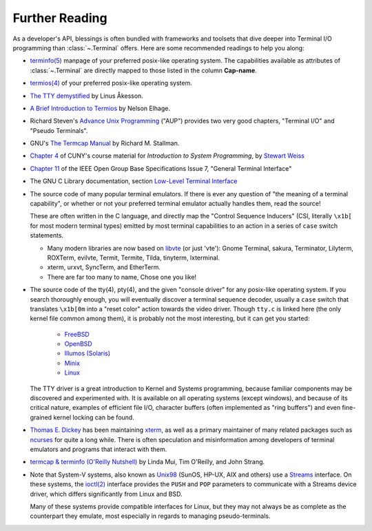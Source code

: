 Further Reading
===============

As a developer's API, blessings is often bundled with frameworks and toolsets
that dive deeper into Terminal I/O programming than :class:`~.Terminal` offers.
Here are some recommended readings to help you along:

- `terminfo(5)
  <http://invisible-island.net/ncurses/man/terminfo.5.html>`_
  manpage of your preferred posix-like operating system. The capabilities
  available as attributes of :class:`~.Terminal` are directly mapped to those
  listed in the column **Cap-name**.

- `termios(4)
  <http://www.openbsd.org/cgi-bin/man.cgi/OpenBSD-current/man4/termios.4>`_
  of your preferred posix-like operating system.

- `The TTY demystified
  <http://www.linusakesson.net/programming/tty/index.php>`_
  by Linus Åkesson.

- `A Brief Introduction to Termios
  <https://blog.nelhage.com/2009/12/a-brief-introduction-to-termios/>`_ by
  Nelson Elhage.

- Richard Steven's `Advance Unix Programming
  <http://www.amazon.com/exec/obidos/ISBN=0201563177/wrichardstevensA/>`_
  ("AUP") provides two very good chapters, "Terminal I/O" and
  "Pseudo Terminals".

- GNU's `The Termcap Manual
  <https://www.gnu.org/software/termutils/manual/termcap-1.3/html_mono/termcap.html>`_
  by Richard M. Stallman.

- `Chapter 4 <http://compsci.hunter.cuny.edu/~sweiss/course_materials/unix_lecture_notes/chapter_04.pdf>`_
  of CUNY's course material for *Introduction to System Programming*, by
  `Stewart Weiss <http://compsci.hunter.cuny.edu/~sweiss/>`_

- `Chapter 11
  <http://pubs.opengroup.org/onlinepubs/9699919799/basedefs/V1_chap11.html>`_
  of the IEEE Open Group Base Specifications Issue 7, "General Terminal
  Interface"

- The GNU C Library documentation, section `Low-Level Terminal Interface
  <http://www.gnu.org/software/libc/manual/html_mono/libc.html#toc-Low_002dLevel-Terminal-Interface-1>`_

- The source code of many popular terminal emulators.  If there is ever any
  question of "the meaning of a terminal capability", or whether or not your
  preferred terminal emulator actually handles them, read the source!

  These are often written in the C language, and directly map the
  "Control Sequence Inducers" (CSI, literally ``\x1b[`` for most modern
  terminal types) emitted by most terminal capabilities to an action in a
  series of ``case`` switch statements.

  - Many modern libraries are now based on `libvte
    <https://github.com/GNOME/vte>`_ (or just 'vte'): Gnome Terminal,
    sakura, Terminator, Lilyterm, ROXTerm, evilvte, Termit, Termite, Tilda,
    tinyterm, lxterminal.
  - xterm, urxvt, SyncTerm, and EtherTerm.
  - There are far too many to name, Chose one you like!


- The source code of the tty(4), pty(4), and the given "console driver" for
  any posix-like operating system.  If you search thoroughly enough, you will
  eventually discover a terminal sequence decoder, usually a ``case`` switch
  that translates ``\x1b[0m`` into a "reset color" action towards the video
  driver.  Though ``tty.c`` is linked here (the only kernel file common among
  them), it is probably not the most interesting, but it can get you started:

     - `FreeBSD <https://github.com/freebsd/freebsd/blob/master/sys/kern/tty.c>`_
     - `OpenBSD <http://cvsweb.openbsd.org/cgi-bin/cvsweb/~checkout~/src/sys/kern/tty.c?content-type=text/plain>`_
     - `Illumos (Solaris) <https://github.com/illumos/illumos-gate/blob/master/usr/src/uts/common/io/tty_common.c>`_
     - `Minix <https://github.com/minix3/minix/blob/master/minix/drivers/tty/tty/tty.c>`_
     - `Linux <https://github.com/torvalds/linux/blob/master/drivers/tty/n_tty.c>`_

  The TTY driver is a great introduction to Kernel and Systems programming,
  because familiar components may be discovered and experimented with.  It is
  available on all operating systems (except windows), and because of its
  critical nature, examples of efficient file I/O, character buffers (often
  implemented as "ring buffers") and even fine-grained kernel locking can be
  found.

- `Thomas E. Dickey <http://invisible-island.net/>`_ has been maintaining
  `xterm <http://invisible-island.net/xterm/xterm.html>`_, as well as a
  primary maintainer of many related packages such as `ncurses
  <http://invisible-island.net/ncurses/ncurses.html>`_ for quite a long
  while.  There is often speculation and misinformation among developers of
  terminal emulators and programs that interact with them.

- `termcap & terminfo (O'Reilly Nutshell)
  <http://www.amazon.com/termcap-terminfo-OReilly-Nutshell-Linda/dp/0937175226>`_
  by Linda Mui, Tim O'Reilly, and John Strang.

- Note that System-V systems, also known as `Unix98
  <https://en.wikipedia.org/wiki/Single_UNIX_Specification>`_ (SunOS, HP-UX,
  AIX and others) use a `Streams <https://en.wikipedia.org/wiki/STREAMS>`_
  interface.  On these systems, the `ioctl(2)
  <http://pubs.opengroup.org/onlinepubs/009695399/functions/ioctl.html>`_
  interface provides the ``PUSH`` and ``POP`` parameters to communicate with
  a Streams device driver, which differs significantly from Linux and BSD.

  Many of these systems provide compatible interfaces for Linux, but they may
  not always be as complete as the counterpart they emulate, most especially
  in regards to managing pseudo-terminals.
